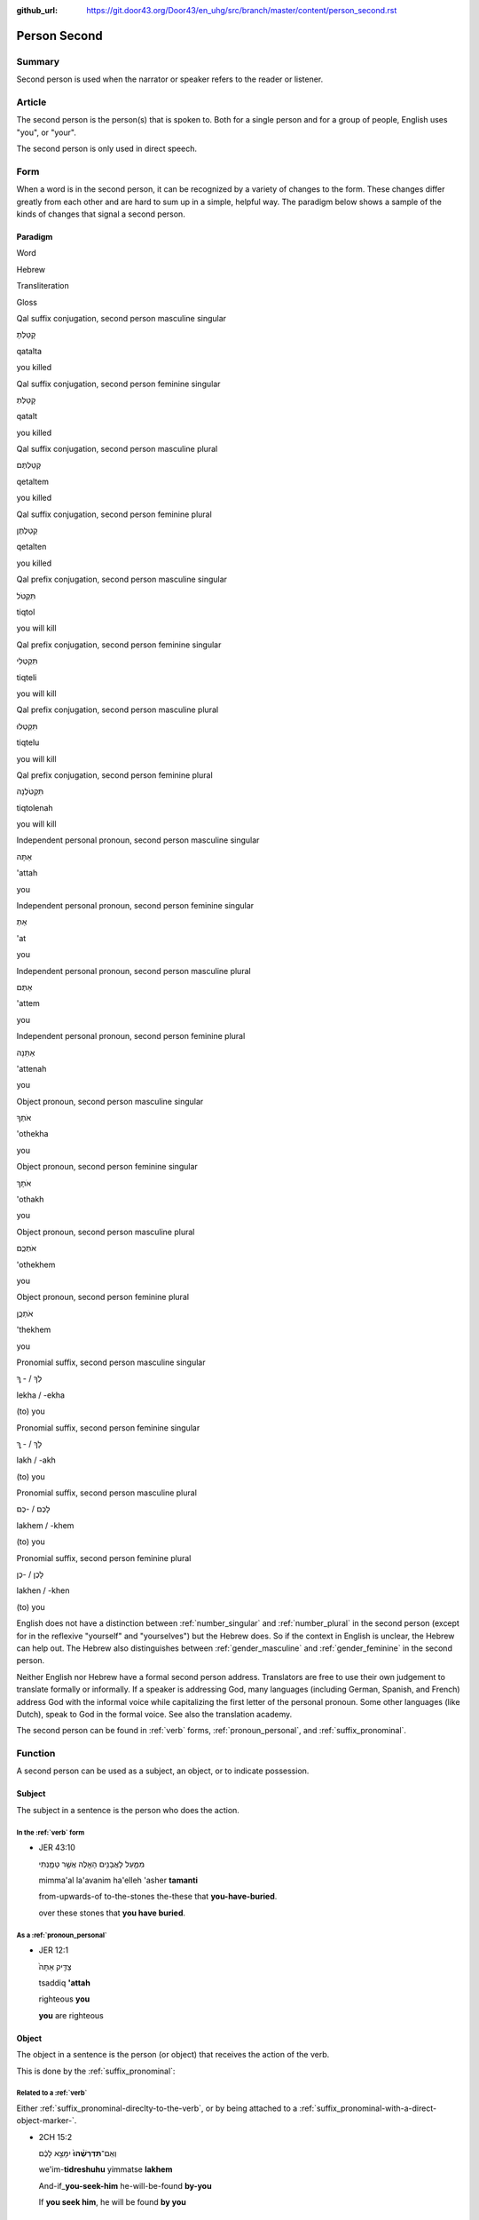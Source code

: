 :github_url: https://git.door43.org/Door43/en_uhg/src/branch/master/content/person_second.rst

.. _person_second:

Person Second
=============

Summary
-------

Second person is used when the narrator or speaker refers to the reader
or listener.

Article
-------

The second person is the person(s) that is spoken to. Both for a single
person and for a group of people, English uses "you", or "your".

The second person is only used in direct speech.

Form
----

When a word is in the second person, it can be recognized by a variety
of changes to the form. These changes differ greatly from each other and
are hard to sum up in a simple, helpful way. The paradigm below shows a
sample of the kinds of changes that signal a second person.

Paradigm
~~~~~~~~

.. raw:: html

   <table border="1" class="docutils">

.. raw:: html

   <tr class="row-odd">

.. raw:: html

   <th>

Word

.. raw:: html

   </th>

.. raw:: html

   <th>

Hebrew

.. raw:: html

   </th>

.. raw:: html

   <th>

Transliteration

.. raw:: html

   </th>

.. raw:: html

   <th>

Gloss

.. raw:: html

   </th>

.. raw:: html

   </tr>

.. raw:: html

   <tr class="row-even" align="center">

.. raw:: html

   <td>

Qal suffix conjugation, second person masculine singular

.. raw:: html

   </td>

.. raw:: html

   <td>

קָטַלְתָּ

.. raw:: html

   </td>

.. raw:: html

   <td>

qatalta

.. raw:: html

   </td>

.. raw:: html

   <td>

you killed

.. raw:: html

   </td>

.. raw:: html

   </tr>

.. raw:: html

   <tr class="row-odd" align="center">

.. raw:: html

   <td>

Qal suffix conjugation, second person feminine singular

.. raw:: html

   </td>

.. raw:: html

   <td>

קָטַלְתְּ

.. raw:: html

   </td>

.. raw:: html

   <td>

qatalt

.. raw:: html

   </td>

.. raw:: html

   <td>

you killed

.. raw:: html

   </td>

.. raw:: html

   </tr>

.. raw:: html

   <tr class="row-even" align="center">

.. raw:: html

   <td>

Qal suffix conjugation, second person masculine plural

.. raw:: html

   </td>

.. raw:: html

   <td>

קְטַלְתֶּם

.. raw:: html

   </td>

.. raw:: html

   <td>

qetaltem

.. raw:: html

   </td>

.. raw:: html

   <td>

you killed

.. raw:: html

   </td>

.. raw:: html

   </tr>

.. raw:: html

   <tr class="row-odd" align="center">

.. raw:: html

   <td>

Qal suffix conjugation, second person feminine plural

.. raw:: html

   </td>

.. raw:: html

   <td>

קְטַלְתֶּן

.. raw:: html

   </td>

.. raw:: html

   <td>

qetalten

.. raw:: html

   </td>

.. raw:: html

   <td>

you killed

.. raw:: html

   </td>

.. raw:: html

   </tr>

.. raw:: html

   <tr class="row-even" align="center">

.. raw:: html

   <td>

Qal prefix conjugation, second person masculine singular

.. raw:: html

   </td>

.. raw:: html

   <td>

תִּקְטֹל

.. raw:: html

   </td>

.. raw:: html

   <td>

tiqtol

.. raw:: html

   </td>

.. raw:: html

   <td>

you will kill

.. raw:: html

   </td>

.. raw:: html

   </tr>

.. raw:: html

   <tr class="row-odd" align="center">

.. raw:: html

   <td>

Qal prefix conjugation, second person feminine singular

.. raw:: html

   </td>

.. raw:: html

   <td>

תִּקְטְלִי

.. raw:: html

   </td>

.. raw:: html

   <td>

tiqteli

.. raw:: html

   </td>

.. raw:: html

   <td>

you will kill

.. raw:: html

   </td>

.. raw:: html

   </tr>

.. raw:: html

   <tr class="row-even" align="center">

.. raw:: html

   <td>

Qal prefix conjugation, second person masculine plural

.. raw:: html

   </td>

.. raw:: html

   <td>

תִּקְטְלוּ

.. raw:: html

   </td>

.. raw:: html

   <td>

tiqtelu

.. raw:: html

   </td>

.. raw:: html

   <td>

you will kill

.. raw:: html

   </td>

.. raw:: html

   </tr>

.. raw:: html

   <tr class="row-odd" align="center">

.. raw:: html

   <td>

Qal prefix conjugation, second person feminine plural

.. raw:: html

   </td>

.. raw:: html

   <td>

תִּקְטֹלְנָה

.. raw:: html

   </td>

.. raw:: html

   <td>

tiqtolenah

.. raw:: html

   </td>

.. raw:: html

   <td>

you will kill

.. raw:: html

   </td>

.. raw:: html

   </tr>

.. raw:: html

   <tr class="row-even" align="center">

.. raw:: html

   <td>

Independent personal pronoun, second person masculine singular

.. raw:: html

   </td>

.. raw:: html

   <td>

אַתָּה

.. raw:: html

   </td>

.. raw:: html

   <td>

'attah

.. raw:: html

   </td>

.. raw:: html

   <td>

you

.. raw:: html

   </td>

.. raw:: html

   </tr>

.. raw:: html

   <tr class="row-odd" align="center">

.. raw:: html

   <td>

Independent personal pronoun, second person feminine singular

.. raw:: html

   </td>

.. raw:: html

   <td>

אַתְּ

.. raw:: html

   </td>

.. raw:: html

   <td>

'at

.. raw:: html

   </td>

.. raw:: html

   <td>

you

.. raw:: html

   </td>

.. raw:: html

   </tr>

.. raw:: html

   <tr class="row-even" align="center">

.. raw:: html

   <td>

Independent personal pronoun, second person masculine plural

.. raw:: html

   </td>

.. raw:: html

   <td>

אַתֶּם

.. raw:: html

   </td>

.. raw:: html

   <td>

'attem

.. raw:: html

   </td>

.. raw:: html

   <td>

you

.. raw:: html

   </td>

.. raw:: html

   </tr>

.. raw:: html

   <tr class="row-odd" align="center">

.. raw:: html

   <td>

Independent personal pronoun, second person feminine plural

.. raw:: html

   </td>

.. raw:: html

   <td>

אַתֵּנָה

.. raw:: html

   </td>

.. raw:: html

   <td>

'attenah

.. raw:: html

   </td>

.. raw:: html

   <td>

you

.. raw:: html

   </td>

.. raw:: html

   </tr>

.. raw:: html

   <tr class="row-even" align="center">

.. raw:: html

   <td>

Object pronoun, second person masculine singular

.. raw:: html

   </td>

.. raw:: html

   <td>

אֹתְךָ

.. raw:: html

   </td>

.. raw:: html

   <td>

'othekha

.. raw:: html

   </td>

.. raw:: html

   <td>

you

.. raw:: html

   </td>

.. raw:: html

   </tr>

.. raw:: html

   <tr class="row-odd" align="center">

.. raw:: html

   <td>

Object pronoun, second person feminine singular

.. raw:: html

   </td>

.. raw:: html

   <td>

אֹתָךְ

.. raw:: html

   </td>

.. raw:: html

   <td>

'othakh

.. raw:: html

   </td>

.. raw:: html

   <td>

you

.. raw:: html

   </td>

.. raw:: html

   </tr>

.. raw:: html

   <tr class="row-even" align="center">

.. raw:: html

   <td>

Object pronoun, second person masculine plural

.. raw:: html

   </td>

.. raw:: html

   <td>

אֹתְכֶֶם

.. raw:: html

   </td>

.. raw:: html

   <td>

'othekhem

.. raw:: html

   </td>

.. raw:: html

   <td>

you

.. raw:: html

   </td>

.. raw:: html

   </tr>

.. raw:: html

   <tr class="row-odd" align="center">

.. raw:: html

   <td>

Object pronoun, second person feminine plural

.. raw:: html

   </td>

.. raw:: html

   <td>

אֹתְכֶֶן

.. raw:: html

   </td>

.. raw:: html

   <td>

'thekhem

.. raw:: html

   </td>

.. raw:: html

   <td>

you

.. raw:: html

   </td>

.. raw:: html

   </tr>

.. raw:: html

   <tr class="row-even" align="center">

.. raw:: html

   <td>

Pronomial suffix, second person masculine singular

.. raw:: html

   </td>

.. raw:: html

   <td>

לְךָ / - ְךָ

.. raw:: html

   </td>

.. raw:: html

   <td>

lekha / -ekha

.. raw:: html

   </td>

.. raw:: html

   <td>

(to) you

.. raw:: html

   </td>

.. raw:: html

   </tr>

.. raw:: html

   <tr class="row-odd" align="center">

.. raw:: html

   <td>

Pronomial suffix, second person feminine singular

.. raw:: html

   </td>

.. raw:: html

   <td>

לָךְ / - ָךְ

.. raw:: html

   </td>

.. raw:: html

   <td>

lakh / -akh

.. raw:: html

   </td>

.. raw:: html

   <td>

(to) you

.. raw:: html

   </td>

.. raw:: html

   </tr>

.. raw:: html

   <tr class="row-even" align="center">

.. raw:: html

   <td>

Pronomial suffix, second person masculine plural

.. raw:: html

   </td>

.. raw:: html

   <td>

לָכֶם / -כֶם

.. raw:: html

   </td>

.. raw:: html

   <td>

lakhem / -khem

.. raw:: html

   </td>

.. raw:: html

   <td>

(to) you

.. raw:: html

   </td>

.. raw:: html

   </tr>

.. raw:: html

   <tr class="row-odd" align="center">

.. raw:: html

   <td>

Pronomial suffix, second person feminine plural

.. raw:: html

   </td>

.. raw:: html

   <td>

לָכֶן / -כֶן

.. raw:: html

   </td>

.. raw:: html

   <td>

lakhen / -khen

.. raw:: html

   </td>

.. raw:: html

   <td>

(to) you

.. raw:: html

   </td>

.. raw:: html

   </tr>

.. raw:: html

   </tbody>

.. raw:: html

   </table>

English does not have a distinction between
:ref:`number_singular`
and
:ref:`number_plural`
in the second person (except for in the reflexive "yourself" and
"yourselves") but the Hebrew does. So if the context in English is
unclear, the Hebrew can help out. The Hebrew also distinguishes between
:ref:`gender_masculine`
and
:ref:`gender_feminine`
in the second person.

Neither English nor Hebrew have a formal second person address.
Translators are free to use their own judgement to translate formally or
informally. If a speaker is addressing God, many languages (including
German, Spanish, and French) address God with the informal voice while
capitalizing the first letter of the personal pronoun. Some other
languages (like Dutch), speak to God in the formal voice. See also the
translation academy.

The second person can be found in
:ref:`verb`
forms, :ref:`pronoun_personal`,
and :ref:`suffix_pronominal`.

Function
--------

A second person can be used as a subject, an object, or to indicate
possession.

Subject
~~~~~~~

The subject in a sentence is the person who does the action.

In the :ref:`verb` form
^^^^^^^^^^^^^^^^^^^^^^^^^^^^^^^^^^^^^^^^^^^^^^^^^^^^^^^^^^^^^^^^^^^^^^^^^^^^^^^^^^^^^^^^^

-  JER 43:10

   .. raw:: html

      <table border="1" class="docutils">

   .. raw:: html

      <colgroup>

   .. raw:: html

      <col width="100%" />

   .. raw:: html

      </colgroup>

   .. raw:: html

      <tbody valign="top">

   .. raw:: html

      <tr class="row-odd" align="right">

   .. raw:: html

      <td>

   מִמַּ֛עַל לָאֲבָנִ֥ים הָאֵ֖לֶּה אֲשֶׁ֣ר טָמָ֑נְתִּי

   .. raw:: html

      </td>

   .. raw:: html

      </tr>

   .. raw:: html

      <tr class="row-even">

   .. raw:: html

      <td>

   mimma'al la'avanim ha'elleh 'asher **tamanti**

   .. raw:: html

      </td>

   .. raw:: html

      </tr>

   .. raw:: html

      <tr class="row-odd">

   .. raw:: html

      <td>

   from-upwards-of to-the-stones the-these that **you-have-buried**.

   .. raw:: html

      </td>

   .. raw:: html

      </tr>

   .. raw:: html

      <tr class="row-even">

   .. raw:: html

      <td>

   over these stones that **you have buried**.

   .. raw:: html

      </td>

   .. raw:: html

      </tr>

   .. raw:: html

      </tbody>

   .. raw:: html

      </table>

As a :ref:`pronoun_personal`
^^^^^^^^^^^^^^^^^^^^^^^^^^^^^^^^^^^^^^^^^^^^^^^^^^^^^^^^^^^^^^^^^^^^^^^^^^^^^^^^^^^^^^^^^^^^^^^^^^^^^^^^^^

-  JER 12:1

   .. raw:: html

      <table border="1" class="docutils">

   .. raw:: html

      <colgroup>

   .. raw:: html

      <col width="100%" />

   .. raw:: html

      </colgroup>

   .. raw:: html

      <tbody valign="top">

   .. raw:: html

      <tr class="row-odd" align="right">

   .. raw:: html

      <td>

   צַדִּ֤יק אַתָּה֙

   .. raw:: html

      </td>

   .. raw:: html

      </tr>

   .. raw:: html

      <tr class="row-even">

   .. raw:: html

      <td>

   tsaddiq **'attah**

   .. raw:: html

      </td>

   .. raw:: html

      </tr>

   .. raw:: html

      <tr class="row-odd">

   .. raw:: html

      <td>

   righteous **you**

   .. raw:: html

      </td>

   .. raw:: html

      </tr>

   .. raw:: html

      <tr class="row-even">

   .. raw:: html

      <td>

   **you** are righteous

   .. raw:: html

      </td>

   .. raw:: html

      </tr>

   .. raw:: html

      </tbody>

   .. raw:: html

      </table>

Object
~~~~~~

The object in a sentence is the person (or object) that receives the
action of the verb.

This is done by the :ref:`suffix_pronominal`:

Related to a :ref:`verb`
^^^^^^^^^^^^^^^^^^^^^^^^^^^^^^^^^^^^^^^^^^^^^^^^^^^^^^^^^^^^^^^^^^^^^^^^^^^^^^^^^^^^^^^^^^

Either :ref:`suffix_pronominal-direclty-to-the-verb`,
or by being attached to a :ref:`suffix_pronominal-with-a-direct-object-marker-`.

-  2CH 15:2

   .. raw:: html

      <table border="1" class="docutils">

   .. raw:: html

      <colgroup>

   .. raw:: html

      <col width="100%" />

   .. raw:: html

      </colgroup>

   .. raw:: html

      <tbody valign="top">

   .. raw:: html

      <tr class="row-odd" align="right">

   .. raw:: html

      <td>

   וְאִֽם־\ **תִּדְרְשֻׁ֨הוּ֙** יִמָּצֵ֣א לָכֶ֔ם

   .. raw:: html

      </td>

   .. raw:: html

      </tr>

   .. raw:: html

      <tr class="row-even">

   .. raw:: html

      <td>

   we'im-\ **tidreshuhu** yimmatse **lakhem**

   .. raw:: html

      </td>

   .. raw:: html

      </tr>

   .. raw:: html

      <tr class="row-odd">

   .. raw:: html

      <td>

   And-if\_\ **you-seek-him** he-will-be-found **by-you**

   .. raw:: html

      </td>

   .. raw:: html

      </tr>

   .. raw:: html

      <tr class="row-even">

   .. raw:: html

      <td>

   If **you seek him**, he will be found **by you**

   .. raw:: html

      </td>

   .. raw:: html

      </tr>

   .. raw:: html

      </tbody>

   .. raw:: html

      </table>

:ref:`suffix_pronominal-prepositions`
^^^^^^^^^^^^^^^^^^^^^^^^^^^^^^^^^^^^^^^^^^^^^^^^^^^^^^^^^^^^^^^^^^^^^^^^^^^^^^^^^^^^^^^^^^^^^^^^^^^^^^^^^^^^^^^^^^^^^^^^^^^^^^^^

-  GEN 6:20

   .. raw:: html

      <table border="1" class="docutils">

   .. raw:: html

      <colgroup>

   .. raw:: html

      <col width="100%" />

   .. raw:: html

      </colgroup>

   .. raw:: html

      <tbody valign="top">

   .. raw:: html

      <tr class="row-odd" align="right">

   .. raw:: html

      <td>

   שְׁנַ֧יִם מִכֹּ֛ל יָבֹ֥אוּ אֵלֶ֖יךָ

   .. raw:: html

      </td>

   .. raw:: html

      </tr>

   .. raw:: html

      <tr class="row-even">

   .. raw:: html

      <td>

   shenayim mikkol yavo'u **'eleykha**

   .. raw:: html

      </td>

   .. raw:: html

      </tr>

   .. raw:: html

      <tr class="row-odd">

   .. raw:: html

      <td>

   two of-all will-come **to-you**

   .. raw:: html

      </td>

   .. raw:: html

      </tr>

   .. raw:: html

      <tr class="row-even">

   .. raw:: html

      <td>

   two of every sort will come **to you**

   .. raw:: html

      </td>

   .. raw:: html

      </tr>

   .. raw:: html

      </tbody>

   .. raw:: html

      </table>

Possession
~~~~~~~~~~

Indicating possession is done by the :ref:`suffix_pronominal`:

:ref:`suffix_pronominal-nouns`
^^^^^^^^^^^^^^^^^^^^^^^^^^^^^^^^^^^^^^^^^^^^^^^^^^^^^^^^^^^^^^^^^^^^^^^^^^^^^^^^^^^^^^^^^^^^^^^^^^^^^^^^^^^^^^

-  1CH 29:12

   .. raw:: html

      <table border="1" class="docutils">

   .. raw:: html

      <colgroup>

   .. raw:: html

      <col width="100%" />

   .. raw:: html

      </colgroup>

   .. raw:: html

      <tbody valign="top">

   .. raw:: html

      <tr class="row-odd" align="right">

   .. raw:: html

      <td>

   וּבְיָדְךָ֖ כֹּ֣חַ וּגְבוּרָ֑ה

   .. raw:: html

      </td>

   .. raw:: html

      </tr>

   .. raw:: html

      <tr class="row-even">

   .. raw:: html

      <td>

   **uveyodkha** koah ugevurah

   .. raw:: html

      </td>

   .. raw:: html

      </tr>

   .. raw:: html

      <tr class="row-odd">

   .. raw:: html

      <td>

   **and-in-your-hand** power and-strength.

   .. raw:: html

      </td>

   .. raw:: html

      </tr>

   .. raw:: html

      <tr class="row-even">

   .. raw:: html

      <td>

   **In your hand** is power and might.

   .. raw:: html

      </td>

   .. raw:: html

      </tr>

   .. raw:: html

      </tbody>

   .. raw:: html

      </table>

:ref:`suffix_pronominal-prepositions`
^^^^^^^^^^^^^^^^^^^^^^^^^^^^^^^^^^^^^^^^^^^^^^^^^^^^^^^^^^^^^^^^^^^^^^^^^^^^^^^^^^^^^^^^^^^^^^^^^^^^^^^^^^^^^^^^^^^^^^^^^^^^^^^^

-  PSA 74:16

   .. raw:: html

      <table border="1" class="docutils">

   .. raw:: html

      <colgroup>

   .. raw:: html

      <col width="100%" />

   .. raw:: html

      </colgroup>

   .. raw:: html

      <tbody valign="top">

   .. raw:: html

      <tr class="row-odd" align="right">

   .. raw:: html

      <td>

   לְךָ֣ יֹ֭ום אַף־\ **לְךָ֥** לָ֑יְלָה

   .. raw:: html

      </td>

   .. raw:: html

      </tr>

   .. raw:: html

      <tr class="row-even">

   .. raw:: html

      <td>

   **lekha** yowm 'af-**lekha** laylah

   .. raw:: html

      </td>

   .. raw:: html

      </tr>

   .. raw:: html

      <tr class="row-odd">

   .. raw:: html

      <td>

   **To-you** day also\_\ **to-you** night

   .. raw:: html

      </td>

   .. raw:: html

      </tr>

   .. raw:: html

      <tr class="row-even">

   .. raw:: html

      <td>

   The day is **yours**, and the night is **yours** also

   .. raw:: html

      </td>

   .. raw:: html

      </tr>

   .. raw:: html

      </tbody>

   .. raw:: html

      </table>
